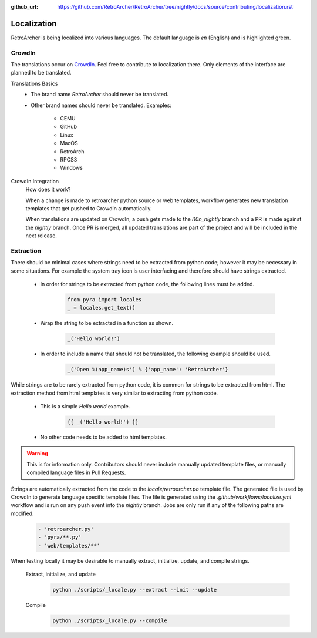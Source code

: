 :github_url: https://github.com/RetroArcher/RetroArcher/tree/nightly/docs/source/contributing/localization.rst

Localization
============
RetroArcher is being localized into various languages. The default language is `en` (English) and is highlighted green.

.. image:: https://img.shields.io/badge/dynamic/json?color=blue&label=de&style=for-the-badge&query=%24.progress.0.data.translationProgress&url=https%3A%2F%2Fbadges.awesome-crowdin.com%2Fstats-15178612-503340.json
.. image:: https://img.shields.io/badge/dynamic/json?color=green&label=en&style=for-the-badge&query=%24.progress.1.data.translationProgress&url=https%3A%2F%2Fbadges.awesome-crowdin.com%2Fstats-15178612-503340.json
.. image:: https://img.shields.io/badge/dynamic/json?color=blue&label=en-GB&style=for-the-badge&query=%24.progress.2.data.translationProgress&url=https%3A%2F%2Fbadges.awesome-crowdin.com%2Fstats-15178612-503340.json
.. image:: https://img.shields.io/badge/dynamic/json?color=blue&label=en-US&style=for-the-badge&query=%24.progress.3.data.translationProgress&url=https%3A%2F%2Fbadges.awesome-crowdin.com%2Fstats-15178612-503340.json
.. image:: https://img.shields.io/badge/dynamic/json?color=blue&label=es-ES&style=for-the-badge&query=%24.progress.4.data.translationProgress&url=https%3A%2F%2Fbadges.awesome-crowdin.com%2Fstats-15178612-503340.json
.. image:: https://img.shields.io/badge/dynamic/json?color=blue&label=fr&style=for-the-badge&query=%24.progress.5.data.translationProgress&url=https%3A%2F%2Fbadges.awesome-crowdin.com%2Fstats-15178612-503340.json
.. image:: https://img.shields.io/badge/dynamic/json?color=blue&label=it&style=for-the-badge&query=%24.progress.6.data.translationProgress&url=https%3A%2F%2Fbadges.awesome-crowdin.com%2Fstats-15178612-503340.json
.. image:: https://img.shields.io/badge/dynamic/json?color=blue&label=ru&style=for-the-badge&query=%24.progress.7.data.translationProgress&url=https%3A%2F%2Fbadges.awesome-crowdin.com%2Fstats-15178612-503340.json
.. image:: https://badges.awesome-crowdin.com/translation-15178612-503340.png

CrowdIn
-------
The translations occur on
`CrowdIn <https://crowdin.com/project/retroarcher>`_. Feel free to contribute to localization there.
Only elements of the interface are planned to be translated.

Translations Basics
   - The brand name `RetroArcher` should never be translated.
   - Other brand names should never be translated.
     Examples:

       - CEMU
       - GitHub
       - Linux
       - MacOS
       - RetroArch
       - RPCS3
       - Windows

CrowdIn Integration
   How does it work?

   When a change is made to retroarcher python source or web templates, workflow generates new translation templates
   that get pushed to CrowdIn automatically.

   When translations are updated on CrowdIn, a push gets made to the `l10n_nightly` branch and a PR is made against the
   `nightly` branch. Once PR is merged, all updated translations are part of the project and will be included in the
   next release.

Extraction
----------
There should be minimal cases where strings need to be extracted from python code; however it may be necessary in some
situations. For example the system tray icon is user interfacing and therefore should have strings extracted.

   - In order for strings to be extracted from python code, the following lines must be added.

      .. code-block:: python

         from pyra import locales
         _ = locales.get_text()

   - Wrap the string to be extracted in a function as shown.

      .. code-block:: python

         _('Hello world!')

   - In order to include a name that should not be translated, the following example should be used.

      .. code-block:: python

         _('Open %(app_name)s') % {'app_name': 'RetroArcher'}

While strings are to be rarely extracted from python code, it is common for strings to be extracted from html. The
extraction method from html templates is very similar to extracting from python code.

   - This is a simple `Hello world` example.

      .. code-block:: html

         {{ _('Hello world!') }}

   - No other code needs to be added to html templates.

.. Warning:: This is for information only. Contributors should never include manually updated template files, or
   manually compiled language files in Pull Requests.

Strings are automatically extracted from the code to the `locale/retroarcher.po` template file. The generated file is
used by CrowdIn to generate language specific template files. The file is generated using the
`.github/workflows/localize.yml` workflow and is run on any push event into the `nightly` branch. Jobs are only run if
any of the following paths are modified.

   .. code-block:: yaml

      - 'retroarcher.py'
      - 'pyra/**.py'
      - 'web/templates/**'

When testing locally it may be desirable to manually extract, initialize, update, and compile strings.

   Extract, initialize, and update
      .. code-block:: bash

         python ./scripts/_locale.py --extract --init --update

   Compile
      .. code-block:: bash

         python ./scripts/_locale.py --compile
